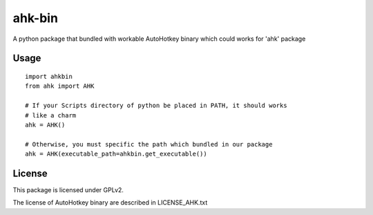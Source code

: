 =======
ahk-bin
=======

.. image:: https://img.shields.io/pypi/v/ahk-bin.svg
    :target: https://pypi.python.org/pypi/ahk-bin

.. image:: https://travis-ci.org/starofrainnight/ahk-bin.svg?branch=master
    :target: https://travis-ci.org/starofrainnight/ahk-bin

.. image:: https://ci.appveyor.com/api/projects/status/github/starofrainnight/ahk-bin?svg=true
    :target: https://ci.appveyor.com/project/starofrainnight/ahk-bin

A python package that bundled with workable AutoHotkey binary which could works for 'ahk' package

Usage
--------

::

    import ahkbin
    from ahk import AHK

    # If your Scripts directory of python be placed in PATH, it should works
    # like a charm
    ahk = AHK()

    # Otherwise, you must specific the path which bundled in our package
    ahk = AHK(executable_path=ahkbin.get_executable())

License
---------

This package is licensed under GPLv2.

The license of AutoHotkey binary are described in LICENSE_AHK.txt
